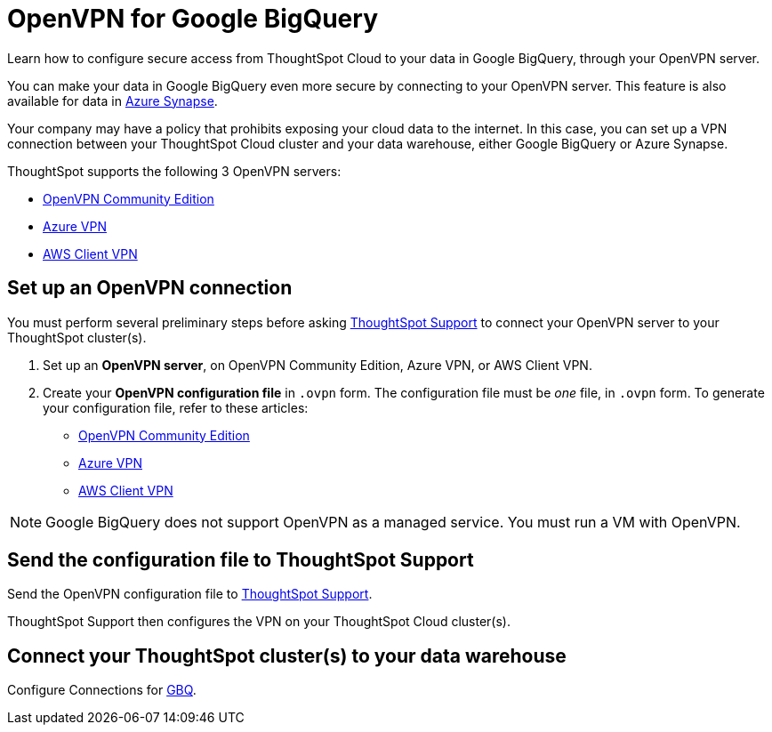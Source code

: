 = OpenVPN for Google BigQuery
:last_updated: 11/11/2021
:linkattrs:
:experimental:
:page-layout: default-cloud
:page-aliases: /admin/ts-cloud/openvpn-gbq.adoc
:description: Learn how to configure secure access from ThoughtSpot Cloud to your data in Google BigQuery, through your OpenVPN server.

Learn how to configure secure access from ThoughtSpot Cloud to your data in Google BigQuery, through your OpenVPN server.

You can make your data in Google BigQuery even more secure by connecting to your OpenVPN server.
This feature is also available for data in xref:connections-synapse-open-vpn.adoc[Azure Synapse].

Your company may have a policy that prohibits exposing your cloud data to the internet.
In this case, you can set up a VPN connection between your ThoughtSpot Cloud cluster and your data warehouse, either Google BigQuery or Azure Synapse.

ThoughtSpot supports the following 3 OpenVPN servers:

* https://openvpn.net/community-downloads/[OpenVPN Community Edition]
* https://docs.microsoft.com/en-us/azure/vpn-gateway/vpn-gateway-howto-openvpn-clients[Azure VPN]
* https://docs.aws.amazon.com/vpn/latest/clientvpn-admin/what-is.html[AWS Client VPN]

== Set up an OpenVPN connection

You must perform several preliminary steps before asking https://community.thoughtspot.com/customers/s/contactsupport[ThoughtSpot Support] to connect your OpenVPN server to your ThoughtSpot cluster(s).

. Set up an *OpenVPN server*, on OpenVPN Community Edition, Azure VPN, or AWS Client VPN.
. Create your *OpenVPN configuration file* in `.ovpn` form.
The configuration file must be _one_ file, in `.ovpn` form.
To generate your configuration file, refer to these articles:

* https://openvpn.net/community-resources/creating-configuration-files-for-server-and-clients/[OpenVPN Community Edition]
* https://docs.microsoft.com/en-us/azure/vpn-gateway/vpn-gateway-howto-openvpn-clients[Azure VPN]
* https://docs.aws.amazon.com/vpn/latest/clientvpn-admin/what-is.html[AWS Client VPN]

NOTE: Google BigQuery does not support OpenVPN as a managed service. You must run a VM with OpenVPN.

== Send the configuration file to ThoughtSpot Support

Send the OpenVPN configuration file to https://community.thoughtspot.com/customers/s/contactsupport[ThoughtSpot Support].

ThoughtSpot Support then configures the VPN on your ThoughtSpot Cloud cluster(s).

== Connect your ThoughtSpot cluster(s) to your data warehouse

Configure Connections for xref:connections-gbq.adoc[GBQ].
